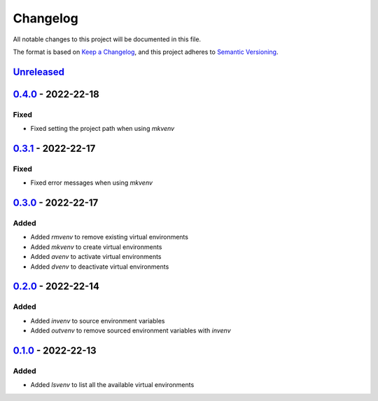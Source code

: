 =========
Changelog
=========

All notable changes to this project will be documented in this file.

The format is based on `Keep a Changelog`_, and this project adheres to `Semantic Versioning`_.

`Unreleased`_
-------------

`0.4.0`_ - 2022-22-18
---------------------
Fixed
^^^^^
* Fixed setting the project path when using `mkvenv`

`0.3.1`_ - 2022-22-17
---------------------
Fixed
^^^^^
* Fixed error messages when using `mkvenv`

`0.3.0`_ - 2022-22-17
---------------------
Added
^^^^^
* Added `rmvenv` to remove existing virtual environments
* Added `mkvenv` to create virtual environments
* Added `avenv` to activate virtual environments
* Added `dvenv` to deactivate virtual environments

`0.2.0`_ - 2022-22-14
---------------------
Added
^^^^^
* Added `invenv` to source environment variables
* Added `outvenv` to remove sourced environment variables with `invenv`

`0.1.0`_ - 2022-22-13
---------------------
Added
^^^^^
* Added `lsvenv` to list all the available virtual environments

.. _`unreleased`: https://github.com/spapanik/pvenv/compare/v0.4.0...main
.. _`0.4.0`: https://github.com/spapanik/pvenv/compare/v0.3.0...v0.4.0
.. _`0.3.1`: https://github.com/spapanik/pvenv/compare/v0.3.0...v0.3.1
.. _`0.3.0`: https://github.com/spapanik/pvenv/compare/v0.2.0...v0.3.0
.. _`0.2.0`: https://github.com/spapanik/pvenv/compare/v0.1.0...v0.2.0
.. _`0.1.0`: https://github.com/spapanik/yamk/releases/tag/v0.1.0

.. _`Keep a Changelog`: https://keepachangelog.com/en/1.0.0/
.. _`Semantic Versioning`: https://semver.org/spec/v2.0.0.html
